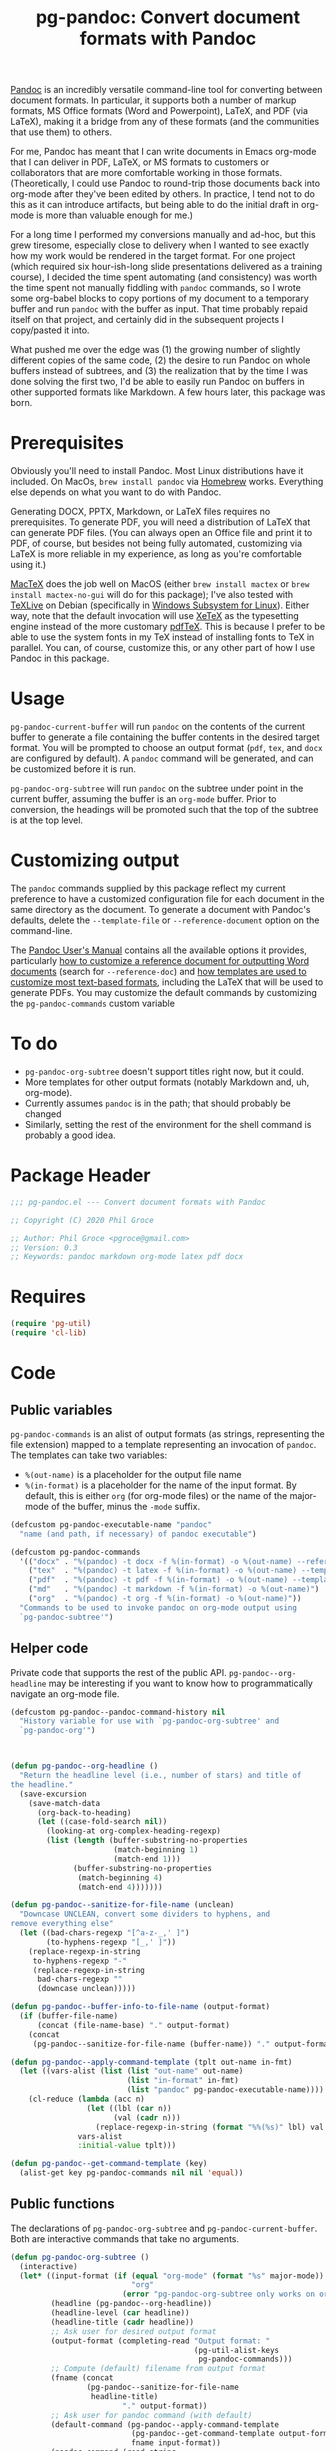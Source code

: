 #+STARTUP: indent
#+TITLE: pg-pandoc: Convert document formats with Pandoc

[[https://pandoc.org/][Pandoc]] is an incredibly versatile command-line tool for converting between document formats. In particular, it supports both a number of markup formats, MS Office formats (Word and Powerpoint), LaTeX, and PDF (via LaTeX), making it a bridge from any of these formats (and the communities that use them) to others.

For me, Pandoc has meant that I can write documents in Emacs org-mode that I can deliver in PDF, LaTeX, or MS formats to customers or collaborators that are more comfortable working in those formats. (Theoretically, I could use Pandoc to round-trip those documents back into org-mode after they've been edited by others. In practice, I tend not to do this as it can introduce artifacts, but being able to do the initial draft in org-mode is more than valuable enough for me.)

For a long time I performed my conversions manually and ad-hoc, but this grew tiresome, especially close to delivery when I wanted to see exactly how my work would be rendered in the target format. For one project (which required six hour-ish-long slide presentations delivered as a training course), I decided the time spent automating (and consistency) was worth the time spent not manually fiddling with =pandoc= commands, so I wrote some org-babel blocks to copy portions of my document to a temporary buffer and run =pandoc= with the buffer as input. That time probably repaid itself on that project, and certainly did in the subsequent projects I copy/pasted it into.

What pushed me over the edge was (1) the growing number of slightly different copies of the same code, (2) the desire to run Pandoc on whole buffers instead of subtrees, and (3) the realization that by the time I was done solving the first two, I'd be able to easily run Pandoc on buffers in other supported formats like Markdown. A few hours later, this package was born.

* Prerequisites

Obviously you'll need to install Pandoc. Most Linux distributions have it included. On MacOs, =brew install pandoc= via [[https://brew.sh/][Homebrew]] works. Everything else depends on what you want to do with Pandoc.

Generating DOCX, PPTX, Markdown, or LaTeX files requires no prerequisites. To generate PDF, you will need a distribution of LaTeX that can generate PDF files. (You can always open an Office file and print it to PDF, of course, but besides not being fully automated, customizing via LaTeX is more reliable in my experience, as long as you're comfortable using it.)

[[https://www.tug.org/mactex/][MacTeX]] does the job well on MacOS (either =brew install mactex= or  =brew install mactex-no-gui= will do for this package); I've also tested with [[https://tug.org/texlive/][TeXLive]] on Debian (specifically in [[https://docs.microsoft.com/en-us/windows/wsl/install-win10][Windows Subsystem for Linux]]). Either way, note that the default invocation will use [[http://xetex.sourceforge.net/][XeTeX]] as the typesetting engine instead of the more customary [[http://www.tug.org/applications/pdftex/][pdfTeX]]. This is because I prefer to be able to use the system fonts in my TeX instead of installing fonts to TeX in parallel. You can, of course, customize this, or any other part of how I use Pandoc in this package.


* Usage

=pg-pandoc-current-buffer= will run =pandoc= on the contents of the current buffer to generate a file containing the buffer contents in the desired target format. You will be prompted to choose an output format (=pdf=, =tex=, and =docx= are configured by default). A =pandoc= command will be generated, and can be customized before it is run.

=pg-pandoc-org-subtree= will run =pandoc= on the subtree under point in the current buffer, assuming the buffer is an =org-mode= buffer. Prior to conversion, the headings will be promoted such that the top of the subtree is at the top level.

* Customizing output

The =pandoc= commands supplied by this package reflect my current preference to have a customized configuration file for each document in the same directory as the document. To generate a document with Pandoc's defaults, delete the =--template-file= or =--reference-document= option on the command-line.

The [[https://pandoc.org/MANUAL.html][Pandoc User's Manual]] contains all the available options it provides, particularly [[https://pandoc.org/MANUAL.html#options-affecting-specific-writers][how to customize a reference document for outputting Word documents]] (search for =--reference-doc=) and [[https://pandoc.org/MANUAL.html#templates][how templates are used to customize most text-based formats]], including the LaTeX that will be used to generate PDFs. You may customize the default commands by customizing the =pg-pandoc-commands= custom variable



* To do

- =pg-pandoc-org-subtree= doesn't support titles right now, but it could.
- More templates for other output formats (notably Markdown and, uh, org-mode).
- Currently assumes =pandoc= is in the path; that should probably be changed
- Similarly, setting the rest of the environment for the shell command is probably a good idea.

* Package Header



#+BEGIN_SRC emacs-lisp
  ;;; pg-pandoc.el --- Convert document formats with Pandoc

  ;; Copyright (C) 2020 Phil Groce

  ;; Author: Phil Groce <pgroce@gmail.com>
  ;; Version: 0.3
  ;; Keywords: pandoc markdown org-mode latex pdf docx

#+END_SRC

* Requires

#+BEGIN_SRC emacs-lisp
  (require 'pg-util)
  (require 'cl-lib)
#+END_SRC


* Code


** Public variables

=pg-pandoc-commands= is an alist of output formats (as strings, representing the file extension) mapped to a template representing an invocation of =pandoc=. The templates can take two variables:

- =%(out-name)= is a placeholder for the output file name
- =%(in-format)= is a placeholder for the name of the input format. By default, this is either =org= (for org-mode files) or the name of the major-mode of the buffer, minus the =-mode= suffix.
#+BEGIN_SRC emacs-lisp
  (defcustom pg-pandoc-executable-name "pandoc"
    "name (and path, if necessary) of pandoc executable")

  (defcustom pg-pandoc-commands
    '(("docx" . "%(pandoc) -t docx -f %(in-format) -o %(out-name) --reference-doc=reference.docx")
      ("tex"  . "%(pandoc) -t latex -f %(in-format) -o %(out-name) --template=pdf-template.tex")
      ("pdf"  . "%(pandoc) -t pdf -f %(in-format) -o %(out-name) --template=pdf-template.tex --pdf-engine xelatex -N")
      ("md"   . "%(pandoc) -t markdown -f %(in-format) -o %(out-name)")
      ("org"  . "%(pandoc) -t org -f %(in-format) -o %(out-name)"))
    "Commands to be used to invoke pandoc on org-mode output using
    `pg-pandoc-subtree'")
#+END_SRC

** Helper code

Private code that supports the rest of the public API. =pg-pandoc--org-headline= may be  interesting if you want to know how to programmatically navigate an org-mode file.

#+BEGIN_SRC emacs-lisp
  (defcustom pg-pandoc--pandoc-command-history nil
    "History variable for use with `pg-pandoc-org-subtree' and
    `pg-pandoc-org'")



  (defun pg-pandoc--org-headline ()
    "Return the headline level (i.e., number of stars) and title of
  the headline."
    (save-excursion
      (save-match-data
        (org-back-to-heading)
        (let ((case-fold-search nil))
          (looking-at org-complex-heading-regexp)
          (list (length (buffer-substring-no-properties
                         (match-beginning 1)
                         (match-end 1)))
                (buffer-substring-no-properties
                 (match-beginning 4)
                 (match-end 4)))))))

  (defun pg-pandoc--sanitize-for-file-name (unclean)
    "Downcase UNCLEAN, convert some dividers to hyphens, and
  remove everything else"
    (let ((bad-chars-regexp "[^a-z-_,' ]")
          (to-hyphens-regexp "[_,' ]"))
      (replace-regexp-in-string
       to-hyphens-regexp "-"
       (replace-regexp-in-string
        bad-chars-regexp ""
        (downcase unclean)))))

  (defun pg-pandoc--buffer-info-to-file-name (output-format)
    (if (buffer-file-name)
        (concat (file-name-base) "." output-format)
      (concat
       (pg-pandoc--sanitize-for-file-name (buffer-name)) "." output-format)))

  (defun pg-pandoc--apply-command-template (tplt out-name in-fmt)
    (let ((vars-alist (list (list "out-name" out-name)
                            (list "in-format" in-fmt)
                            (list "pandoc" pg-pandoc-executable-name))))
      (cl-reduce (lambda (acc n)
                   (let ((lbl (car n))
                         (val (cadr n)))
                     (replace-regexp-in-string (format "%%(%s)" lbl) val acc)))
                 vars-alist
                 :initial-value tplt)))

  (defun pg-pandoc--get-command-template (key)
    (alist-get key pg-pandoc-commands nil nil 'equal))
#+END_SRC



** Public functions

The declarations of =pg-pandoc-org-subtree= and =pg-pandoc-current-buffer=. Both are interactive commands that take no arguments.

#+BEGIN_SRC emacs-lisp
  (defun pg-pandoc-org-subtree ()
    (interactive)
    (let* ((input-format (if (equal "org-mode" (format "%s" major-mode))
                             "org"
                           (error "pg-pandoc-org-subtree only works on org-mode files")))
           (headline (pg-pandoc--org-headline))
           (headline-level (car headline))
           (headline-title (cadr headline))
           ;; Ask user for desired output format
           (output-format (completing-read "Output format: "
                                           (pg-util-alist-keys
                                            pg-pandoc-commands)))
           ;; Compute (default) filename from output format
           (fname (concat
                   (pg-pandoc--sanitize-for-file-name
                    headline-title)
                           "." output-format))
           ;; Ask user for pandoc command (with default)
           (default-command (pg-pandoc--apply-command-template
                             (pg-pandoc--get-command-template output-format)
                             fname input-format))
           (pandoc-command (read-string
                            "Command: "
                            default-command pg-pandoc--pandoc-command-history
                            default-command)))
      (save-excursion
        (save-restriction
          (org-narrow-to-subtree)
          (goto-char (point-min))
          (kill-ring-save (point-min) (point-max))
          (with-temp-buffer
            (org-mode)
            (yank)
            (save-excursion
              (exchange-point-and-mark)
              ;; promote subtree to top level
              (let ((cur-level (org-current-level)))
                (loop repeat (/ (- cur-level 1)
                                (org-level-increment))
                      do (org-promote-subtree))))
            (insert "\n")
            ;; debug
            ;; (write-file "debug-out.org")
            (shell-command-on-region
             (point-min) (point-max)
             pandoc-command
             (get-buffer-create "*pandoc-output*")))))))



  (defun pg-pandoc-current-buffer ()
    (interactive)
    (let* ((input-format (replace-regexp-in-string
                          "-mode$" "" (format "%s" major-mode)))
           ;; Ask user for desired output format
           (output-format (completing-read "Output format: "
                                           (pg-util-alist-keys
                                            pg-pandoc-commands)))
           ;; Compute (default) filename from output format
           (fname (pg-pandoc--buffer-info-to-file-name output-format))
           ;; Ask user for pandoc command (with default)
           (default-command (pg-pandoc--apply-command-template
                             (pg-pandoc--get-command-template output-format)
                             fname input-format))
           (pandoc-command (read-string
                            "Command: "
                            default-command pg-pandoc--pandoc-command-history
                            default-command)))
      (save-excursion
        (save-restriction
          (shell-command-on-region
           (point-min) (point-max)
           pandoc-command
           (get-buffer-create "*pandoc-output*"))))))

#+END_SRC


* Provides

#+BEGIN_SRC emacs-lisp
  (provide 'pg-pandoc)
  ;;; pg-pandoc.el ends here
#+END_SRC
